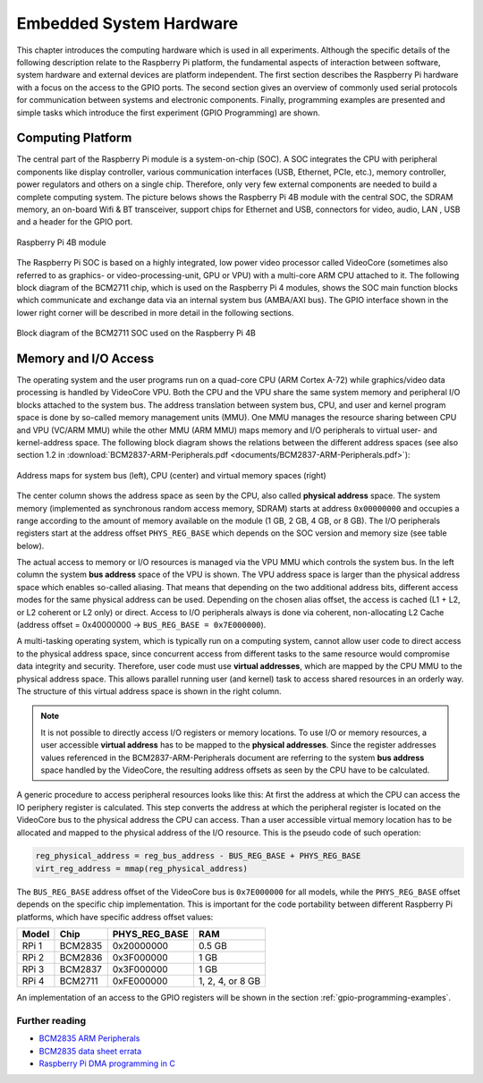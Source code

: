 ========================
Embedded System Hardware
========================
This chapter introduces the computing hardware which is used in all experiments. Although the specific details of the following description relate to the Raspberry Pi platform, the fundamental aspects of interaction between software, system hardware and external devices are platform independent. The first section describes the Raspberry Pi hardware with a focus on the access to the GPIO ports. The second section gives an overview of commonly used serial protocols for communication between systems and electronic components. Finally, programming examples are presented and simple tasks which introduce the first experiment (GPIO Programming) are shown.

Computing Platform
==================
The central part of the Raspberry Pi module is a system-on-chip (SOC). A SOC integrates the CPU with peripheral components like display controller, various communication interfaces (USB, Ethernet, PCIe, etc.), memory controller, power regulators and others on a single chip. Therefore, only very few external components are needed to build a complete computing system. The picture belows shows the Raspberry Pi 4B module with the central SOC, the SDRAM memory, an on-board Wifi & BT transceiver, support chips for Ethernet and USB, connectors for video, audio, LAN , USB and a header for the GPIO port.


.. figure:: images/RPI4.png
    :width: 600
    :align: center

    Raspberry Pi 4B module

The Raspberry Pi SOC is based on a highly integrated, low power video processor called VideoCore (sometimes also referred to as graphics- or video-processing-unit, GPU or VPU) with a multi-core ARM CPU attached to it. The following block diagram of the BCM2711 chip, which is used on the Raspberry Pi 4 modules, shows the SOC main function blocks which communicate and exchange data via an internal system bus (AMBA/AXI bus). The GPIO interface shown in the lower right corner will be described in more detail in the following sections.

.. figure:: images/BCM2711.svg
    :width: 600
    :align: center

    Block diagram of the BCM2711 SOC used on the Raspberry Pi 4B

Memory and I/O Access
=====================
The operating system and the user programs run on a quad-core CPU (ARM Cortex A-72) while graphics/video data processing is handled by VideoCore VPU. Both the CPU and the VPU share the same system memory and peripheral I/O blocks attached to the system bus. The address translation between system bus, CPU, and user and kernel program space is done by so-called memory management units (MMU). One MMU manages the resource sharing between CPU and VPU (VC/ARM MMU) while the other MMU (ARM MMU) maps memory and I/O peripherals to virtual user- and kernel-address space. The following block diagram shows the relations between the different address spaces (see also section 1.2 in :download:`BCM2837-ARM-Peripherals.pdf <documents/BCM2837-ARM-Peripherals.pdf>`):

.. figure:: images/address_spaces.svg
    :width: 800
    :align: center

    Address maps for system bus (left), CPU (center) and virtual memory spaces (right)

The center column shows the address space as seen by the CPU, also called **physical address** space. The system memory (implemented as synchronous random access memory, SDRAM) starts at address ``0x00000000`` and occupies a range according to the amount of memory available on the module (1 GB, 2 GB, 4 GB, or 8 GB). The I/O peripherals registers start at the address offset ``PHYS_REG_BASE`` which depends on the SOC version and memory size (see table below). 

The actual access to memory or I/O resources is managed via the VPU MMU which controls the system bus. In the left column the system **bus address** space of the VPU is shown. The VPU address space is larger than the physical address space which enables so-called aliasing. That means that depending on the two additional address bits, different access modes for the same physical address can be used. Depending on the chosen alias offset, the access is cached (L1 + L2, or L2 coherent or L2 only) or direct. Access to I/O peripherals always is done via coherent, non-allocating L2 Cache (address offset = 0x40000000 -> ``BUS_REG_BASE = 0x7E000000``). 

A multi-tasking operating system, which is typically run on a computing system, cannot allow user code to direct access to the physical address space, since concurrent access from different tasks to the same resource would compromise data integrity and security. Therefore, user code must use **virtual addresses**, which are mapped by the CPU MMU to the physical address space. This allows parallel running user (and kernel) task to access shared resources in an orderly way. The structure of this virtual address space is shown in the right column.

.. note:: It is not possible to directly access I/O registers or memory locations. To use I/O or memory resources, a user accessible **virtual address** has to be mapped to the **physical addresses**. Since the register addresses values referenced in the BCM2837-ARM-Peripherals document are referring to the system **bus address** space handled by the VideoCore, the resulting address offsets as seen by the CPU have to be calculated. 

A generic procedure to access peripheral resources looks like this: At first the address at which the CPU can access the IO periphery register is calculated. This step converts the address at which the peripheral register is located on the VideoCore bus to the physical address the CPU can access. Than a user accessible virtual memory location has to be allocated and mapped to the physical address of the I/O resource. This is the pseudo code of such operation:

.. code::
    
    reg_physical_address = reg_bus_address - BUS_REG_BASE + PHYS_REG_BASE
    virt_reg_address = mmap(reg_physical_address)

    
The ``BUS_REG_BASE`` address offset of the VideoCore bus is ``0x7E000000`` for all models, while the ``PHYS_REG_BASE`` offset depends on the specific chip implementation. This is important for the code portability between different Raspberry Pi platforms, which have specific address offset values:

.. table::
    
    ===========  ==========  ==============  ====
     Model        Chip        PHYS_REG_BASE  RAM
    ===========  ==========  ==============  ====
      RPi 1       BCM2835     0x20000000     0.5 GB
      RPi 2       BCM2836     0x3F000000     1 GB
      RPi 3       BCM2837     0x3F000000     1 GB
      RPi 4       BCM2711     0xFE000000     1, 2, 4, or 8 GB      
    ===========  ==========  ==============  ====

An implementation of an access to the GPIO registers will be shown in the section :ref:`gpio-programming-examples`.

Further reading
---------------
- `BCM2835 ARM Peripherals <https://www.raspberrypi.org/app/uploads/2012/02/BCM2835-ARM-Peripherals.pdf>`_
- `BCM2835 data sheet errata <https://elinux.org/BCM2835_datasheet_errata>`_
- `Raspberry Pi DMA programming in C <https://iosoft.blog/2020/05/25/raspberry-pi-dma-programming/>`_



